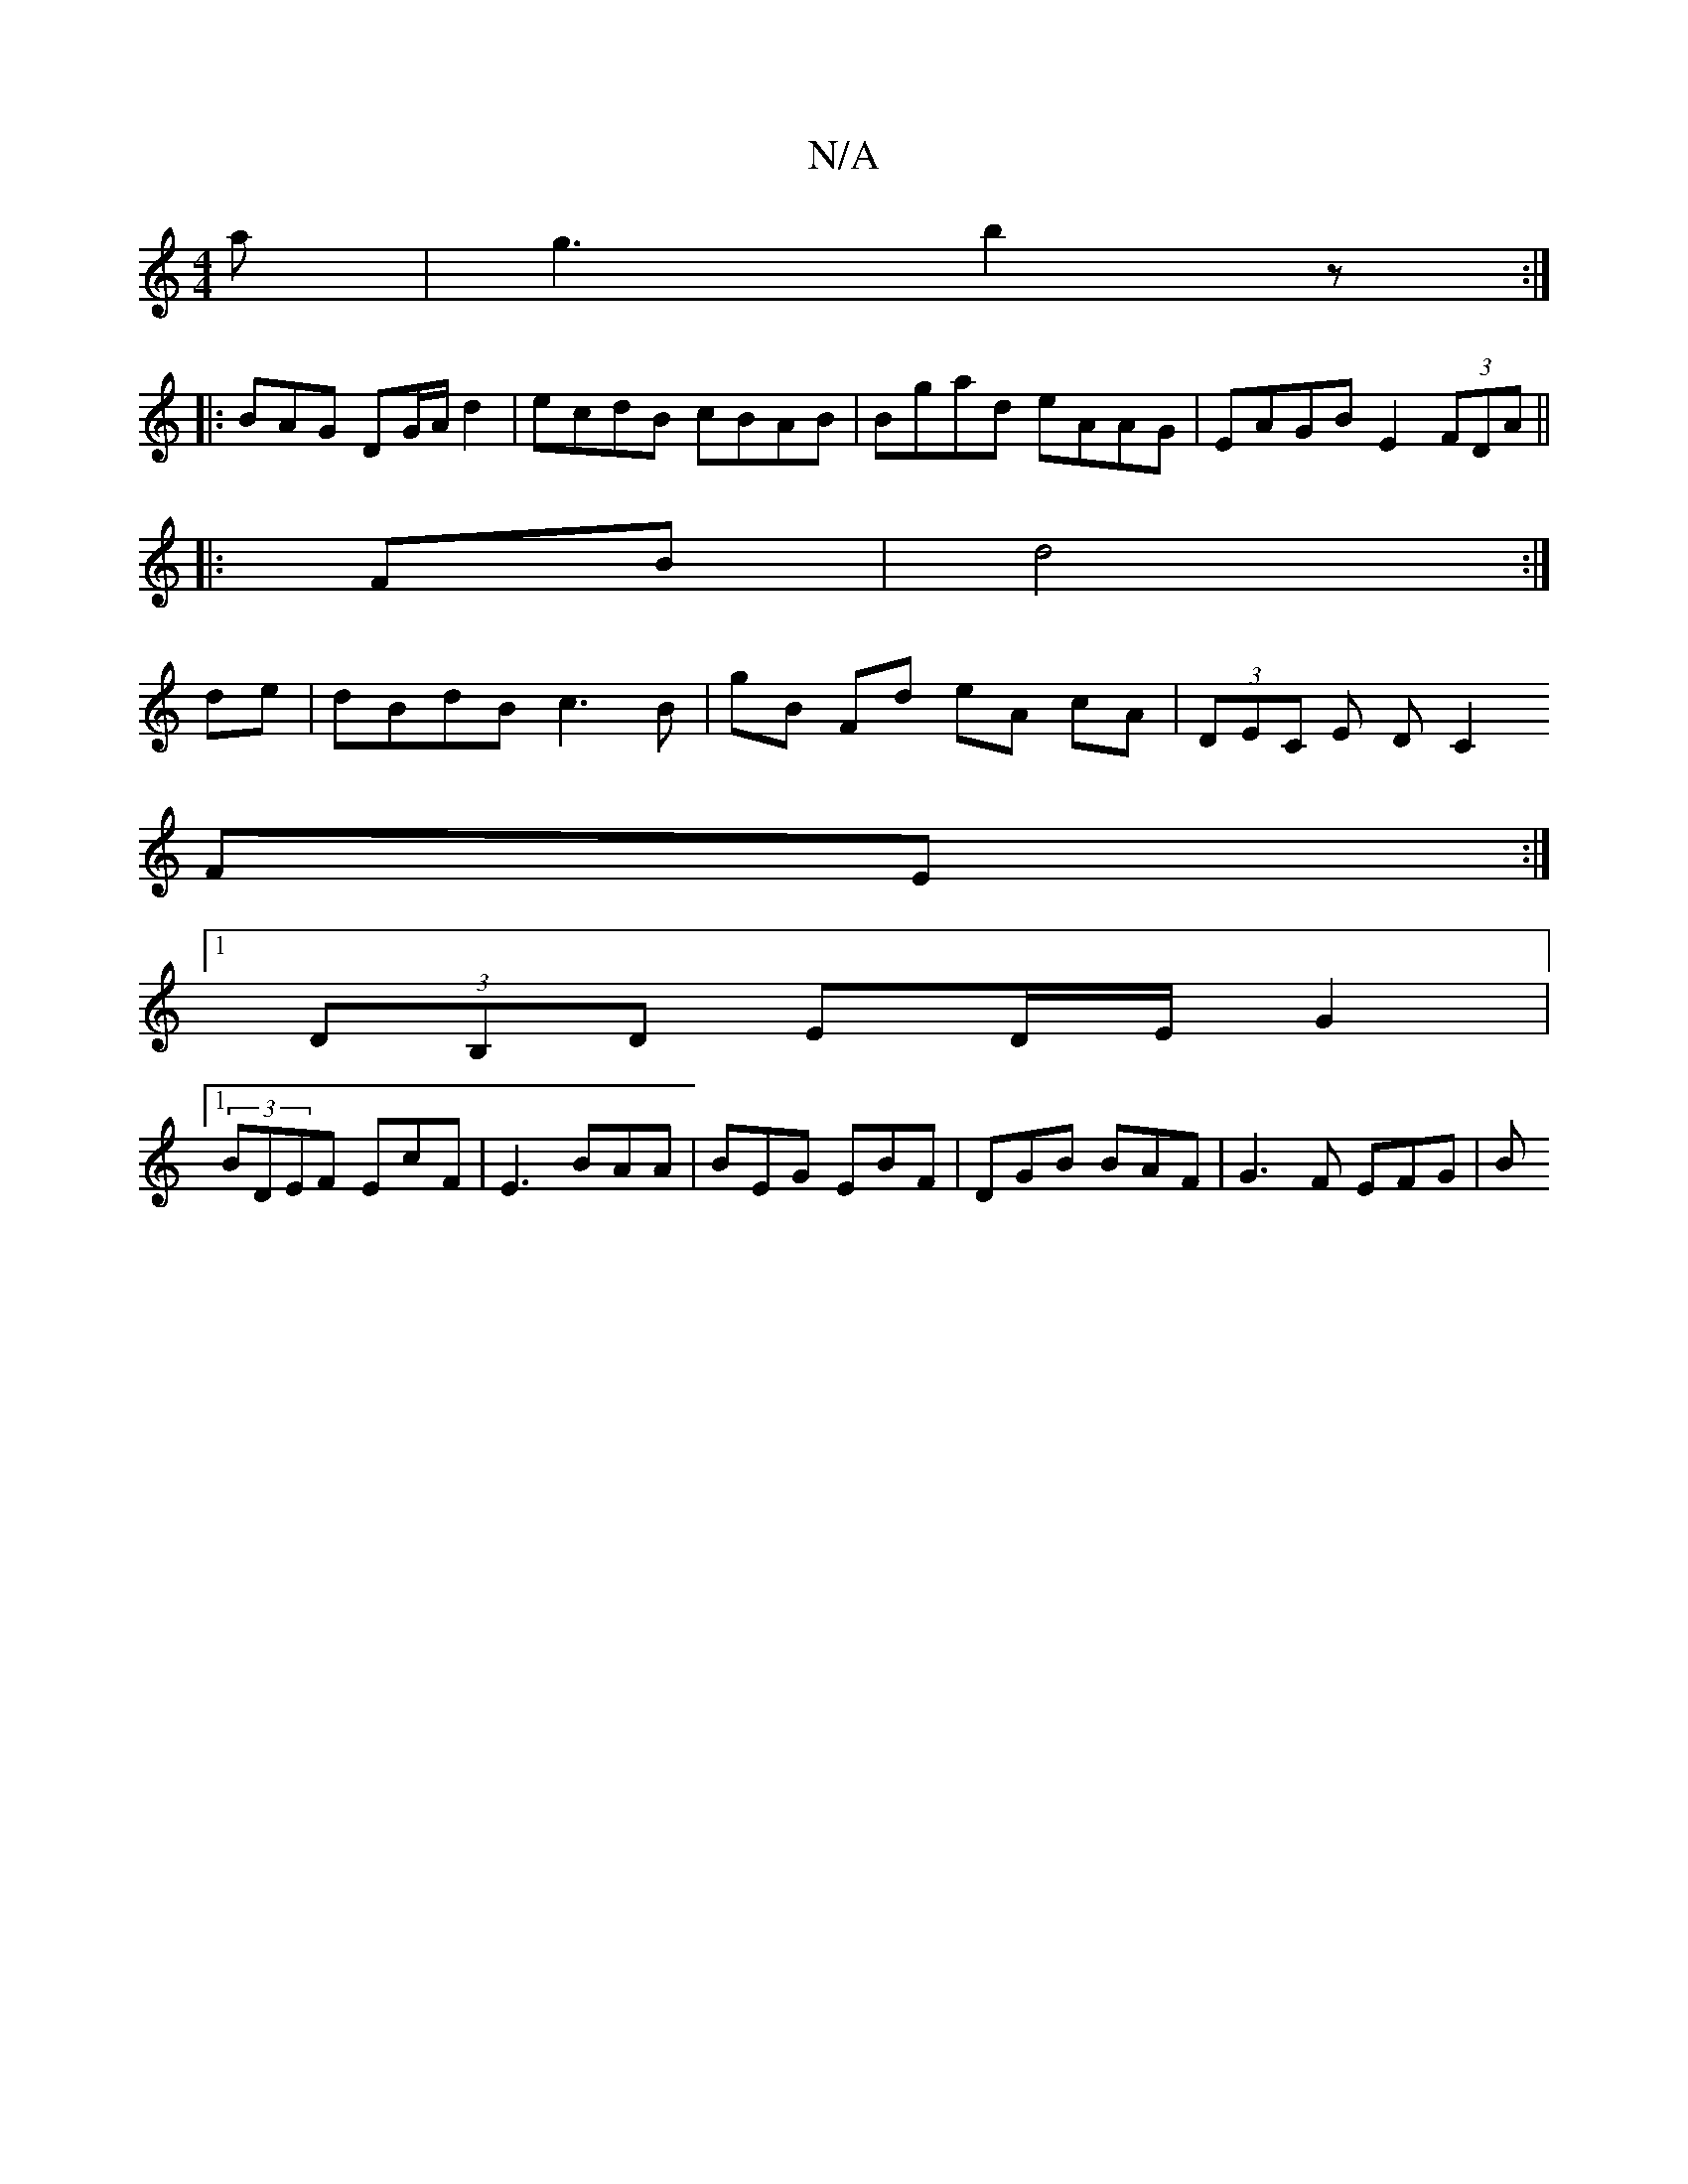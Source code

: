 X:1
T:N/A
M:4/4
R:N/A
K:Cmajor
a|g3b2z:|
|:[M:s/8]  BAG DG/A/d2 | ecdB cBAB| Bgad eAAG|EAGB E2(3FDA||
|:FB|d4 :|
de|dBdB c3B | gB Fd eA cA| (3DEC E D[C2]
FE :|
[1 (3DB,D ED/E/ G2 |
[1 (3BDEF EcF|E3 BAA|BEG EBF | DGB BAF | G3F EFG|B
